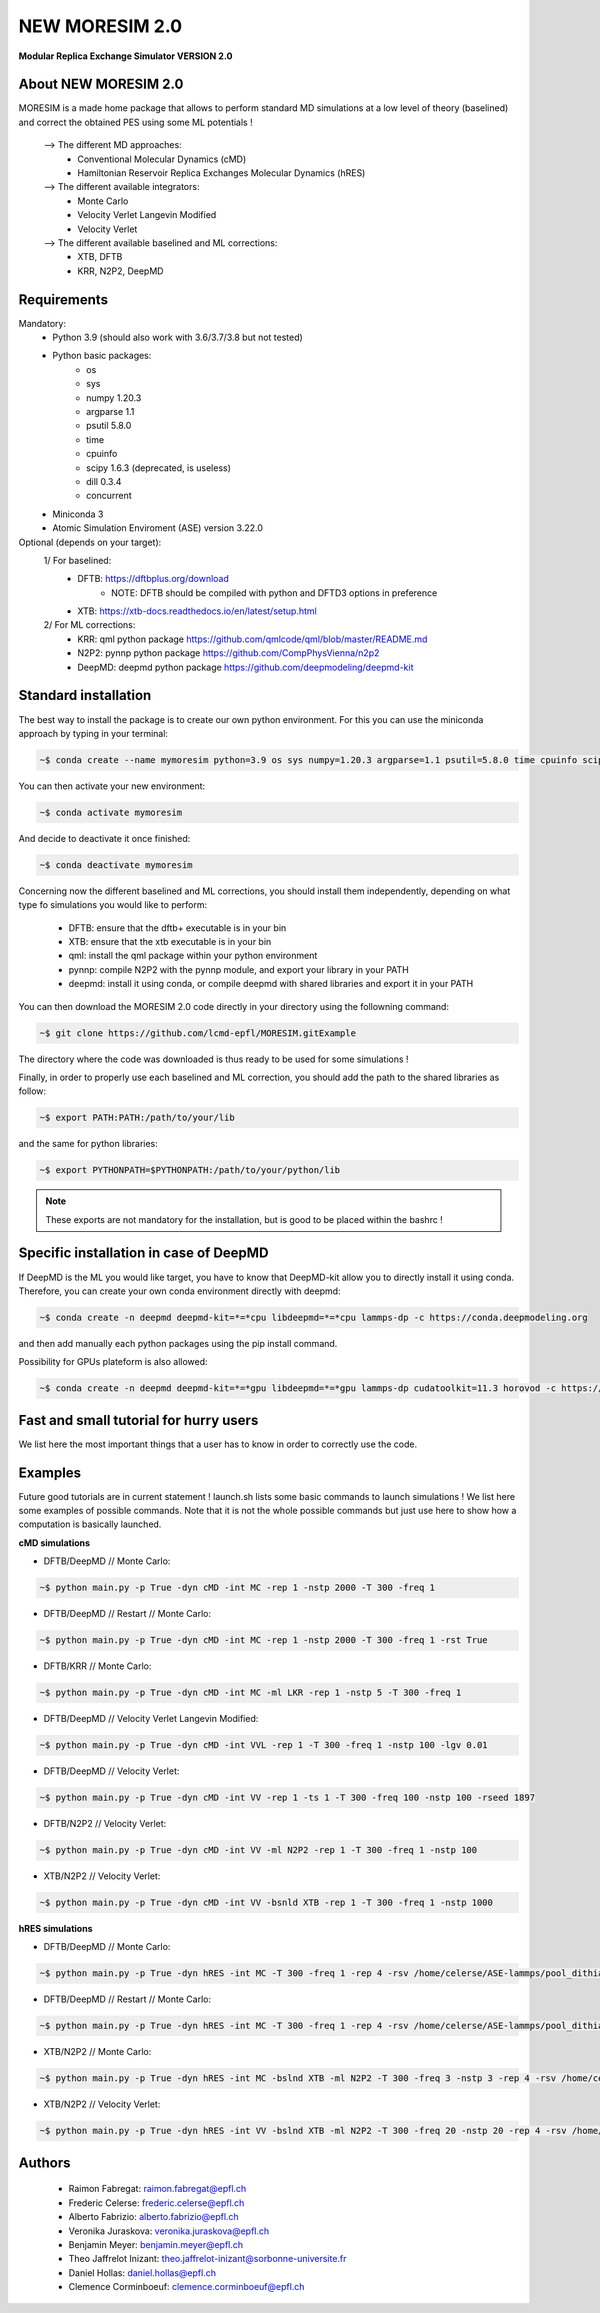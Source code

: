 NEW MORESIM 2.0
===============
**Modular Replica Exchange Simulator
VERSION 2.0**

About NEW MORESIM 2.0
---------------------
MORESIM is a made home package that allows to perform standard MD simulations
at a low level of theory (baselined) and correct the obtained PES using some 
ML potentials !
	--> The different MD approaches:
		* Conventional Molecular Dynamics (cMD)
		* Hamiltonian Reservoir Replica Exchanges Molecular Dynamics (hRES)
	--> The different available integrators:
		* Monte Carlo
		* Velocity Verlet Langevin Modified
		* Velocity Verlet
	--> The different available baselined and ML corrections:
		* XTB, DFTB
		* KRR, N2P2, DeepMD

Requirements
------------
Mandatory:
	* Python 3.9 (should also work with 3.6/3.7/3.8 but not tested)
	* Python basic packages:
		- os
		- sys
		- numpy 1.20.3
		- argparse 1.1
		- psutil 5.8.0
		- time 
		- cpuinfo
		- scipy 1.6.3 (deprecated, is useless)
		- dill 0.3.4
		- concurrent
	* Miniconda 3
	* Atomic Simulation Enviroment (ASE) version 3.22.0

Optional (depends on your target):
	1/ For baselined:
		* DFTB: https://dftbplus.org/download			
			- NOTE: DFTB should be compiled with python and DFTD3 options in preference
		* XTB: https://xtb-docs.readthedocs.io/en/latest/setup.html
	2/ For ML corrections:
		* KRR: qml python package https://github.com/qmlcode/qml/blob/master/README.md
		* N2P2: pynnp python package https://github.com/CompPhysVienna/n2p2
		* DeepMD: deepmd python package https://github.com/deepmodeling/deepmd-kit
		
Standard installation 
---------------------
The best way to install the package is to create our own python environment. 
For this you can use the miniconda approach by typing in your terminal:

.. code:: bash

	~$ conda create --name mymoresim python=3.9 os sys numpy=1.20.3 argparse=1.1 psutil=5.8.0 time cpuinfo scipy=1.6.3 dill=0.3.4 concurrent ase=3.22.0

You can then activate your 
new environment:

.. code:: bash

	~$ conda activate mymoresim

And decide to deactivate it 
once finished:

.. code:: bash

	~$ conda deactivate mymoresim
	
Concerning now the different baselined and ML corrections, you should install them independently, depending on
what type fo simulations you would like to perform:
	* DFTB: ensure that the dftb+ executable is in your bin
	* XTB: ensure that the xtb executable is in your bin
	* qml: install the qml package within your python environment
	* pynnp: compile N2P2 with the pynnp module, and export your library in your PATH
	* deepmd: install it using conda, or compile deepmd with shared libraries and export it in your PATH

You can then download the MORESIM 2.0 code directly in your directory
using the followning command:

.. code:: bash

	~$ git clone https://github.com/lcmd-epfl/MORESIM.gitExample 

The directory where the code was downloaded is thus ready to be used 
for some simulations !

Finally, in order to properly use each baselined and ML correction, you should add
the path to the shared libraries as follow:

.. code:: bash

	~$ export PATH:PATH:/path/to/your/lib

and the same for python libraries:

.. code:: bash

	~$ export PYTHONPATH=$PYTHONPATH:/path/to/your/python/lib

.. note::

	These exports are not mandatory for the installation, but is good to be placed within the bashrc !

Specific installation in case of DeepMD
---------------------------------------
If DeepMD is the ML you would like target, you have to know that DeepMD-kit
allow you to directly install it using conda. Therefore, you can create your
own conda environment directly with deepmd:

.. code:: bash

	~$ conda create -n deepmd deepmd-kit=*=*cpu libdeepmd=*=*cpu lammps-dp -c https://conda.deepmodeling.org
	
and then add manually each python packages using the pip install command.

Possibility for GPUs plateform is also allowed:

.. code:: bash

	~$ conda create -n deepmd deepmd-kit=*=*gpu libdeepmd=*=*gpu lammps-dp cudatoolkit=11.3 horovod -c https://conda.deepmodeling.org

Fast and small tutorial for hurry users
---------------------------------------
We list here the most important things that a user has to know
in order to correctly use the code.

Examples
--------
Future good tutorials are in current statement !
launch.sh lists some basic commands to launch simulations !
We list here some examples of possible commands. 
Note that it is not the whole possible commands but just use here to show how a computation is basically launched.

**cMD simulations**

- DFTB/DeepMD // Monte Carlo: 

.. code:: bash

	~$ python main.py -p True -dyn cMD -int MC -rep 1 -nstp 2000 -T 300 -freq 1

- DFTB/DeepMD // Restart // Monte Carlo: 
		
.. code:: bash

	~$ python main.py -p True -dyn cMD -int MC -rep 1 -nstp 2000 -T 300 -freq 1 -rst True

- DFTB/KRR // Monte Carlo: 

.. code:: bash

	~$ python main.py -p True -dyn cMD -int MC -ml LKR -rep 1 -nstp 5 -T 300 -freq 1

- DFTB/DeepMD // Velocity Verlet Langevin Modified: 

.. code:: bash

	~$ python main.py -p True -dyn cMD -int VVL -rep 1 -T 300 -freq 1 -nstp 100 -lgv 0.01

- DFTB/DeepMD // Velocity Verlet:

.. code:: bash

	~$ python main.py -p True -dyn cMD -int VV -rep 1 -ts 1 -T 300 -freq 100 -nstp 100 -rseed 1897

- DFTB/N2P2 // Velocity Verlet:

.. code:: bash

	~$ python main.py -p True -dyn cMD -int VV -ml N2P2 -rep 1 -T 300 -freq 1 -nstp 100 

- XTB/N2P2 // Velocity Verlet: 

.. code:: bash

	~$ python main.py -p True -dyn cMD -int VV -bsnld XTB -rep 1 -T 300 -freq 1 -nstp 1000

**hRES simulations**

- DFTB/DeepMD // Monte Carlo:

.. code:: bash

	~$ python main.py -p True -dyn hRES -int MC -T 300 -freq 1 -rep 4 -rsv /home/celerse/ASE-lammps/pool_dithiacyclophene/new_reservoir/ -exc 20

- DFTB/DeepMD // Restart // Monte Carlo:

.. code:: bash

	~$ python main.py -p True -dyn hRES -int MC -T 300 -freq 1 -rep 4 -rsv /home/celerse/ASE-lammps/pool_dithiacyclophene/new_reservoir/ -exc 20 -rst True

- XTB/N2P2 // Monte Carlo:

.. code:: bash

	~$ python main.py -p True -dyn hRES -int MC -bslnd XTB -ml N2P2 -T 300 -freq 3 -nstp 3 -rep 4 -rsv /home/celerse/ASE-lammps/pool_dithiacyclophene/new_reservoir/ -exc 50

- XTB/N2P2 // Velocity Verlet:	

.. code:: bash

	~$ python main.py -p True -dyn hRES -int VV -bslnd XTB -ml N2P2 -T 300 -freq 20 -nstp 20 -rep 4 -rsv /home/celerse/ASE-lammps/pool_dithiacyclophene/new_reservoir/ -exc 50

Authors
-------
	* Raimon Fabregat: raimon.fabregat@epfl.ch
	* Frederic Celerse: frederic.celerse@epfl.ch
	* Alberto Fabrizio: alberto.fabrizio@epfl.ch
	* Veronika Juraskova: veronika.juraskova@epfl.ch
	* Benjamin Meyer: benjamin.meyer@epfl.ch
	* Theo Jaffrelot Inizant: theo.jaffrelot-inizant@sorbonne-universite.fr
	* Daniel Hollas: daniel.hollas@epfl.ch
	* Clemence Corminboeuf: clemence.corminboeuf@epfl.ch
